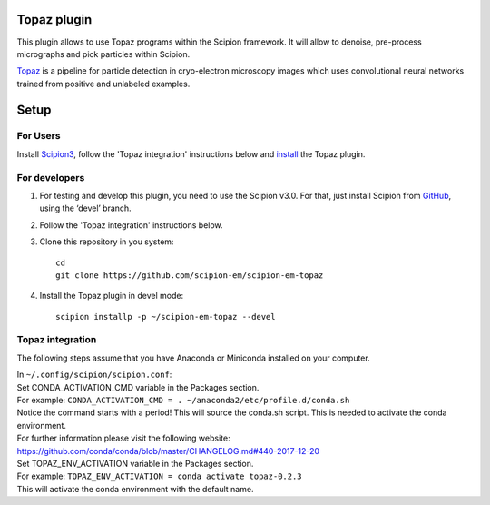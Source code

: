 Topaz plugin
============

This plugin allows to use Topaz programs within the Scipion framework.
It will allow to denoise, pre-process micrographs and pick particles within
Scipion.

`Topaz`_ is a pipeline for particle detection in cryo-electron
microscopy images which uses convolutional neural networks trained from
positive and unlabeled examples.

Setup
=====

For Users
---------

Install `Scipion3`_, follow the 'Topaz integration' instructions below and `install`_ the Topaz plugin.

For developers
--------------

1. For testing and develop this plugin, you need to use the Scipion v3.0.
   For that, just install Scipion from `GitHub`_, using the ‘devel’ branch.
2. Follow the 'Topaz integration' instructions below.
3. Clone this repository in you system: 
   ::

      cd
      git clone https://github.com/scipion-em/scipion-em-topaz
   
4. Install the Topaz plugin in devel mode:
   ::
      
      scipion installp -p ~/scipion-em-topaz --devel


Topaz integration
-----------------

The following steps assume that you have Anaconda or Miniconda installed on your computer.

| In ``~/.config/scipion/scipion.conf``: 
| Set CONDA_ACTIVATION_CMD variable in the Packages section.
| For example: ``CONDA_ACTIVATION_CMD = . ~/anaconda2/etc/profile.d/conda.sh``
| Notice the command starts with a period! This will source the conda.sh script.
  This is needed to activate the conda environment.
| For further information please visit the following website:
| https://github.com/conda/conda/blob/master/CHANGELOG.md#440-2017-12-20
| Set TOPAZ_ENV_ACTIVATION variable in the Packages section.
| For example: ``TOPAZ_ENV_ACTIVATION = conda activate topaz-0.2.3``
| This will activate the conda environment with the default name.


.. _Topaz: https://github.com/tbepler/topaz

.. _Scipion3: https://scipion-em.github.io/docs/docs/scipion-modes/how-to-install.html

.. _install: https://scipion-em.github.io/docs/docs/scipion-modes/install-from-sources#step-4-installing-xmipp3-and-other-em-plugins

.. _GitHub: https://scipion-em.github.io/docs/docs/scipion-modes/install-from-sources#from-github
